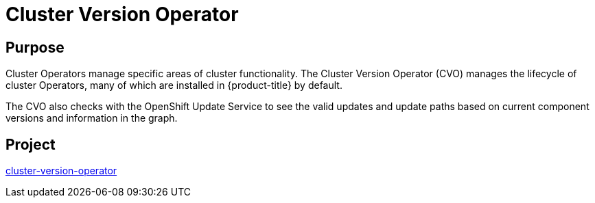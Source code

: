 // Module included in the following assemblies:
//
// *  operators/operator-reference.adoc

[id="cluster-version-operator_{context}"]
= Cluster Version Operator

[discrete]
== Purpose

Cluster Operators manage specific areas of cluster functionality. The Cluster Version Operator (CVO) manages the lifecycle of cluster Operators, many of which are installed in {product-title} by default.

The CVO also checks with the OpenShift Update Service to see the valid updates and update paths based on current component versions and information in the graph.

[discrete]
== Project

link:https://github.com/openshift/cluster-version-operator[cluster-version-operator]
